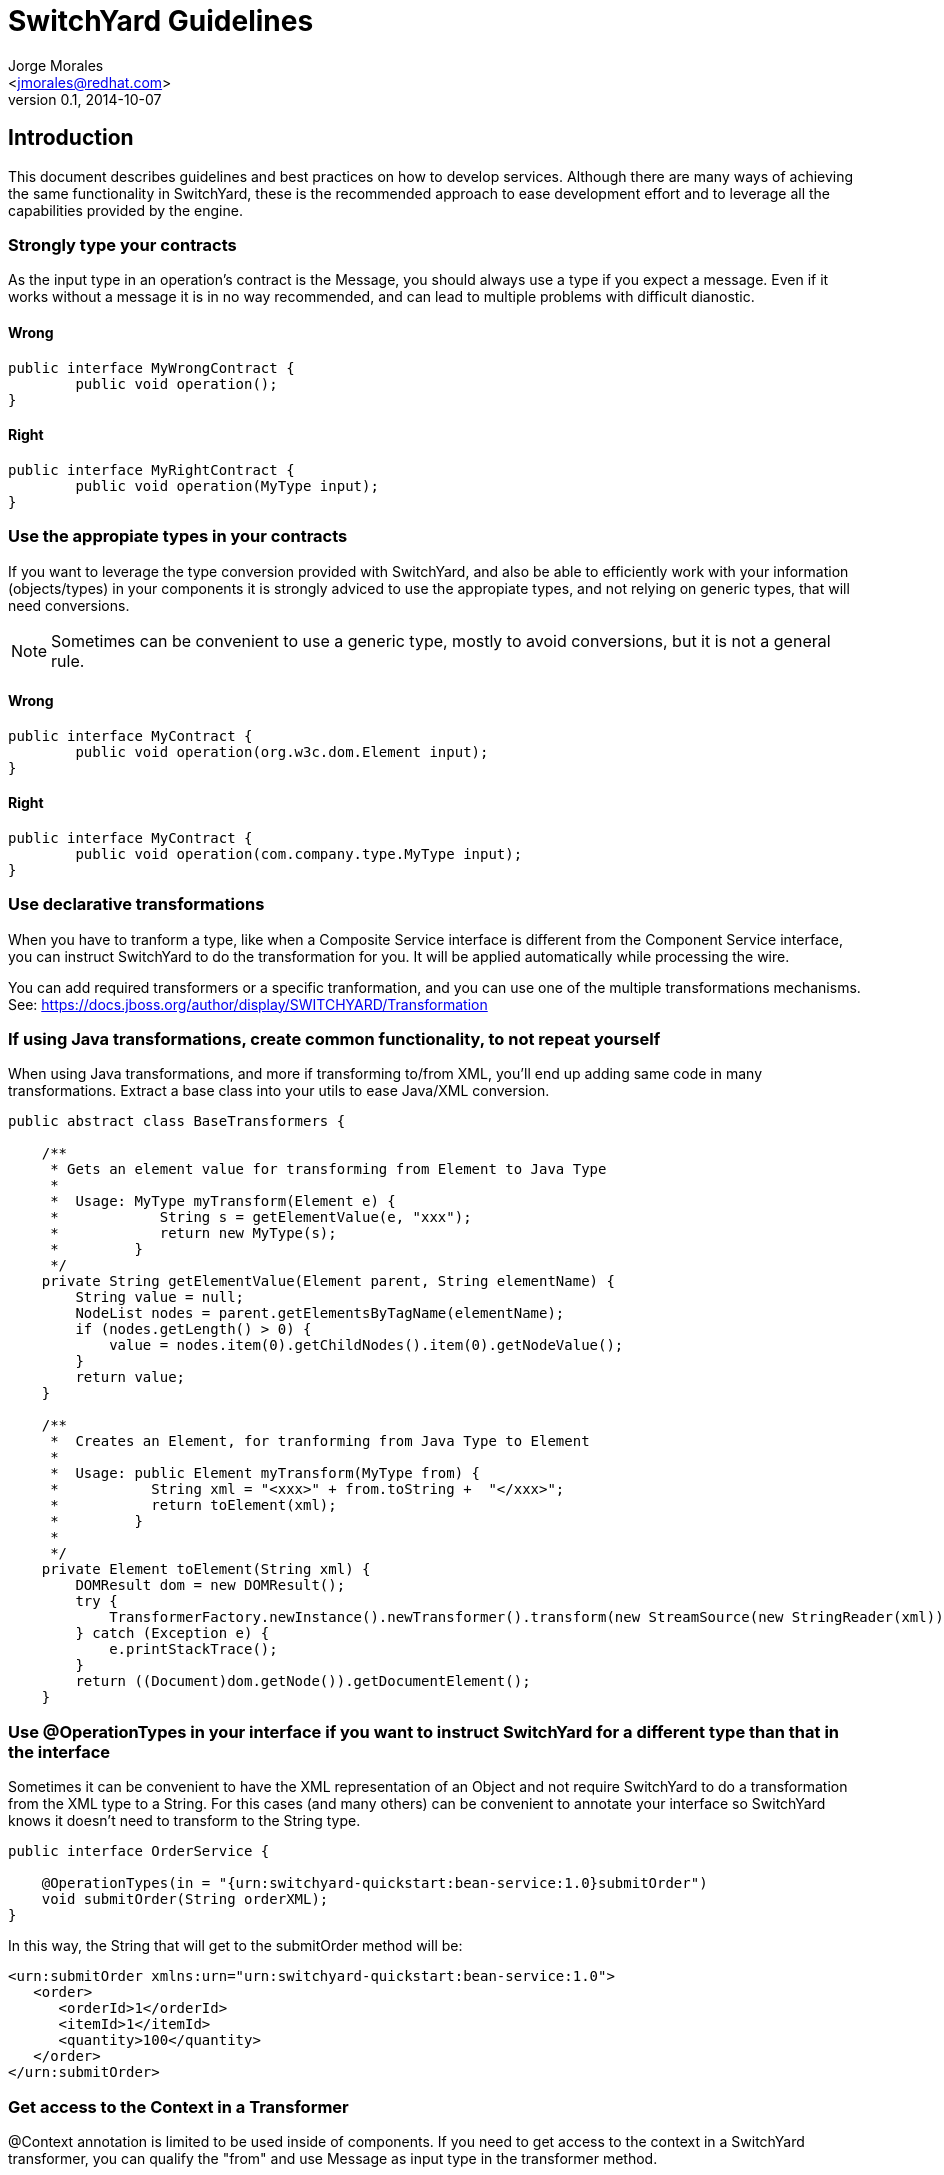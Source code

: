 = SwitchYard Guidelines
:author: Jorge Morales 
:email: <jmorales@redhat.com>
:description: SwitchYard Guidelines
:revdate: 2014-10-07
:revnumber: 0.1
:icons: font
:imagesdir: ./images
:figure-caption!:
:deckjs_theme: web-2.0
:scrollable:

== Introduction
This document describes guidelines and best practices on how to develop services. Although there are many ways of achieving 
the same functionality in SwitchYard, these is the recommended approach to ease development effort and to leverage all the capabilities
provided by the engine.

=== Strongly type your contracts
As the input type in an operation's contract is the Message, you should always use a type if you expect a message. Even if it works without a message it is
in no way recommended, and can lead to multiple problems with difficult dianostic. 

==== Wrong

[source,java]
----
public interface MyWrongContract {
	public void operation();
}
----

==== Right
[source,java]
----
public interface MyRightContract {
	public void operation(MyType input);
}
----

=== Use the appropiate types in your contracts
If you want to leverage the type conversion provided with SwitchYard, and also be able to efficiently work with your information (objects/types) in your components it is
strongly adviced to use the appropiate types, and not relying on generic types, that will need conversions.

NOTE: Sometimes can be convenient to use a generic type, mostly to avoid conversions, but it is not a general rule.

==== Wrong

[source,java]
----
public interface MyContract {
	public void operation(org.w3c.dom.Element input);
}
----

==== Right
[source,java]
----
public interface MyContract {
	public void operation(com.company.type.MyType input);
}
----

=== Use declarative transformations
When you have to tranform a type, like when a Composite Service interface is different from the Component Service interface, you can instruct SwitchYard to do the transformation
for you. It will be applied automatically while processing the wire.

You can add required transformers or a specific tranformation, and you can use one of the multiple transformations mechanisms.
See: https://docs.jboss.org/author/display/SWITCHYARD/Transformation

=== If using Java transformations, create common functionality, to not repeat yourself
When using Java transformations, and more if transforming to/from XML, you'll end up adding same code in many transformations. Extract a base class into your utils to ease Java/XML conversion.

[source,java]
----
public abstract class BaseTransformers {

    /**
     * Gets an element value for transforming from Element to Java Type
     *
     *  Usage: MyType myTransform(Element e) {
     *            String s = getElementValue(e, "xxx");
     *            return new MyType(s);  
     *         }
     */
    private String getElementValue(Element parent, String elementName) {
        String value = null;
        NodeList nodes = parent.getElementsByTagName(elementName);
        if (nodes.getLength() > 0) {
            value = nodes.item(0).getChildNodes().item(0).getNodeValue();
        }
        return value;
    }

    /**
     *  Creates an Element, for tranforming from Java Type to Element
     *
     *  Usage: public Element myTransform(MyType from) {
     *           String xml = "<xxx>" + from.toString +  "</xxx>";
     *           return toElement(xml);
     *         }
     *
     */
    private Element toElement(String xml) {
        DOMResult dom = new DOMResult();
        try {
            TransformerFactory.newInstance().newTransformer().transform(new StreamSource(new StringReader(xml)), dom);
        } catch (Exception e) {
            e.printStackTrace();
        }
        return ((Document)dom.getNode()).getDocumentElement();
    }

----

=== Use @OperationTypes in your interface if you want to instruct SwitchYard for a different type than that in the interface
Sometimes it can be convenient to have the XML representation of an Object and not require SwitchYard to do a transformation from the XML type to
a String. For this cases (and many others) can be convenient to annotate your interface so SwitchYard knows it doesn't need to transform to the String type.

[source,java]
----
public interface OrderService {
    
    @OperationTypes(in = "{urn:switchyard-quickstart:bean-service:1.0}submitOrder")
    void submitOrder(String orderXML);
}
----

In this way, the String that will get to the submitOrder method will be:

[source,xml]
----
<urn:submitOrder xmlns:urn="urn:switchyard-quickstart:bean-service:1.0">
   <order>
      <orderId>1</orderId>
      <itemId>1</itemId>
      <quantity>100</quantity>
   </order>
</urn:submitOrder>
----

=== Get access to the Context in a Transformer
@Context annotation is limited to be used inside of components.
If you need to get access to the context in a SwitchYard transformer, you can qualify the "from" and 
use Message as input type in the transformer method.

[source,java]
----
@Transformer(from = "java:com.example.ClassOne")
public ClassTwo transform(Message message) {
   Context context = message.getContext();
   ....
   return classTwo;
 } 
----

=== Use MessageComposers to adapt the message transformation from/to Message from/to Binding
Message composers are used to translate the binding message (SOAPEnvelope, HTTP Body, Rest Body, File contents, ...) into the SwitchYard Message.
This is the place to put logic to customize this transformation. And only transformation of the message/body.

Create a custom MessageComposer (best to extend the one for the binding you are using) and override the
appropriate method:

compose:: Takes the data from the passed in source object and composes a SwithYardMessage based on the specified Exchange.
[source,java]
----
public Message compose(D source, Exchange exchange) throws Exception;
----
    
decompose:: Takes the data from the SwitchYardMessage in the specified Exchange and decomposes it into the target object.
[source,java]
----
public D decompose(Exchange exchange, D target) throws Exception; 
----

=== Use ContextMappers to customize context mapping from/to Context from/to Binding
Context mappers are used to translate the binding context (SOAP Headers, HTTP Headers, ...) into the SwitchYard Context.
This is the place to put logic to customize the creation and assigment of information into the Context.

Create a custom ContextMapper (best to extend the one for the binding you are using) and override the
appropriate method:

mapFrom:: Maps a source object's properties to the context.
[source,java]
----
public void mapFrom(D source, Context context) throws Exception;
----

mapTo:: Maps a context's properties into a target object.
[source,java]
----
public void mapTo(Context context, D target) throws Exception;
----

=== Use SCA to decompose and decouple your applications
Usually applications start to grow big, and very coupled the information in there. Many wires from services to components to wires,...
In such an scenario it is very good option to think as SCA binding as the solution, as introduces 2 benefits:

- Allows for easy decouplig and composition of applications.
- Application dependency is only honoured at runtime. You can deploy appA that has an sca call to appB before even deploying appB. It will only fail at runtime if you do not deploy appB.

=== Externalize configuration from the system (but be aware of the limitations)
Applications should not have configuration information that may be different in different environments hard coded. Even component, composite and domain properties are not good for this,
as they require rebuilding of the application, so use JBossAS properties or System.properties or environment to externalize your configuration.

Configuration is applied typically at activation of a service, so any https://docs.jboss.org/author/display/SWITCHYARD11/Properties[Environment Property] will be read, and if changed will require,
at a minimum, from an application reactivation, or a server restart.

JBossAS7 properties can be changed from the console, and if you read them in your execution path will be hot-reloaded, otherwise, if it is configuration property, will still require 
an application reactivation.

static property:: This property will be read once (when the class is instantiated) and needs an application reactivation/redeployment to change
[source,java]
----
static String password = System.getProperty("password");

public void process(Exchange exchange) throws Exception {
   ....         
}
----

dynamic property:: This property will be read per every invocation and will be changed in real time
[source,java]
----
public void process(Exchange exchange) throws Exception {
   String password = System.getProperty("password");
         
   ....         
}
----
